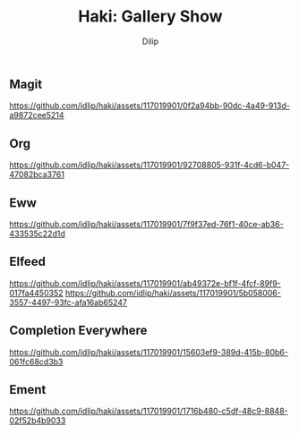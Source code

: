 #+title: Haki: Gallery Show
#+author: Dilip


** Magit
[[https://github.com/idlip/haki/assets/117019901/0f2a94bb-90dc-4a49-913d-a9872cee5214]]

** Org
[[https://github.com/idlip/haki/assets/117019901/92708805-931f-4cd6-b047-47082bca3761]]

** Eww
[[https://github.com/idlip/haki/assets/117019901/7f9f37ed-76f1-40ce-ab36-433535c22d1d]]

** Elfeed
[[https://github.com/idlip/haki/assets/117019901/ab49372e-bf1f-4fcf-89f9-017fa4450352]]
[[https://github.com/idlip/haki/assets/117019901/5b058006-3557-4497-93fc-afa16ab65247]]

** Completion Everywhere
[[https://github.com/idlip/haki/assets/117019901/15603ef9-389d-415b-80b6-061fc68cd3b3]]

** Ement
[[https://github.com/idlip/haki/assets/117019901/1716b480-c5df-48c9-8848-02f52b4b9033]]
